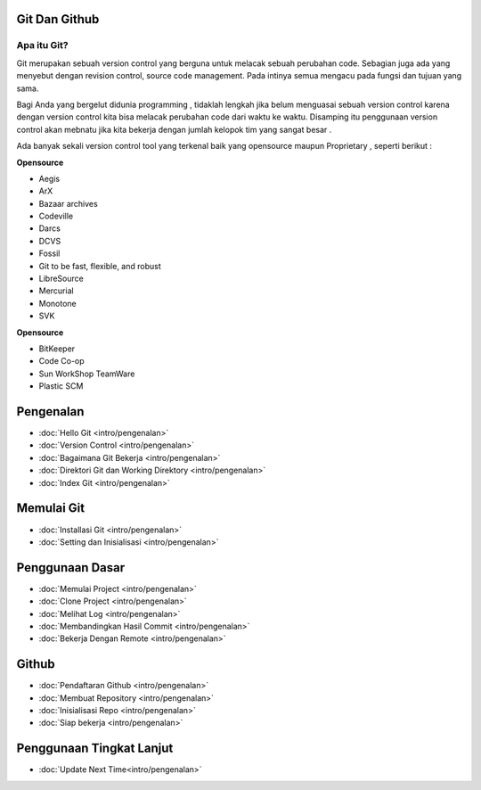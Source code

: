 Git Dan Github
=================

Apa itu Git?
------------

Git merupakan sebuah version control yang berguna untuk melacak sebuah perubahan code. Sebagian juga ada yang menyebut dengan revision control, source code management. Pada intinya semua mengacu pada fungsi dan tujuan yang sama.

Bagi Anda yang bergelut didunia programming , tidaklah lengkah jika belum menguasai sebuah version control karena dengan version control kita bisa melacak perubahan code dari waktu ke waktu. Disamping itu penggunaan version control akan mebnatu jika kita bekerja dengan jumlah kelopok tim yang sangat besar . 

Ada banyak sekali version control tool yang terkenal baik yang opensource maupun Proprietary , seperti berikut :

**Opensource**

* Aegis
* ArX
* Bazaar archives
* Codeville
* Darcs
* DCVS
* Fossil
* Git to be fast, flexible, and robust
* LibreSource
* Mercurial
* Monotone
* SVK

**Opensource**

* BitKeeper
* Code Co-op
* Sun WorkShop TeamWare
* Plastic SCM



Pengenalan
==========
* :doc:`Hello Git <intro/pengenalan>`
* :doc:`Version Control <intro/pengenalan>`
* :doc:`Bagaimana Git Bekerja <intro/pengenalan>`
* :doc:`Direktori Git dan Working Direktory <intro/pengenalan>`
* :doc:`Index Git <intro/pengenalan>`

Memulai Git
===========
* :doc:`Installasi Git <intro/pengenalan>`
* :doc:`Setting dan Inisialisasi <intro/pengenalan>`

Penggunaan Dasar
=================
* :doc:`Memulai Project <intro/pengenalan>`
* :doc:`Clone Project <intro/pengenalan>`
* :doc:`Melihat Log <intro/pengenalan>`
* :doc:`Membandingkan Hasil Commit <intro/pengenalan>`
* :doc:`Bekerja Dengan Remote <intro/pengenalan>`

Github
======
* :doc:`Pendaftaran Github <intro/pengenalan>`
* :doc:`Membuat Repository <intro/pengenalan>`
* :doc:`Inisialisasi Repo <intro/pengenalan>`
* :doc:`Siap bekerja <intro/pengenalan>`

Penggunaan Tingkat Lanjut
=========================
* :doc:`Update Next Time<intro/pengenalan>`
